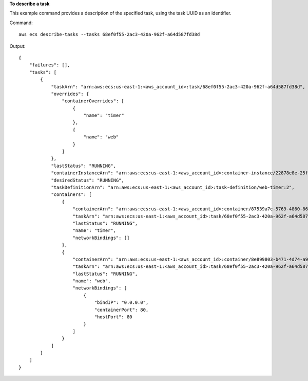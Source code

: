 **To describe a task**

This example command provides a description of the specified task, using the task UUID as an identifier.

Command::

  aws ecs describe-tasks --tasks 68ef0f55-2ac3-420a-962f-a64d587fd38d

Output::

	{
	    "failures": [],
	    "tasks": [
	        {
	            "taskArn": "arn:aws:ecs:us-east-1:<aws_account_id>:task/68ef0f55-2ac3-420a-962f-a64d587fd38d",
	            "overrides": {
	                "containerOverrides": [
	                    {
	                        "name": "timer"
	                    },
	                    {
	                        "name": "web"
	                    }
	                ]
	            },
	            "lastStatus": "RUNNING",
	            "containerInstanceArn": "arn:aws:ecs:us-east-1:<aws_account_id>:container-instance/22878e8e-25f1-4868-8bee-6a36a8bee7c1",
	            "desiredStatus": "RUNNING",
	            "taskDefinitionArn": "arn:aws:ecs:us-east-1:<aws_account_id>:task-definition/web-timer:2",
	            "containers": [
	                {
	                    "containerArn": "arn:aws:ecs:us-east-1:<aws_account_id>:container/87539a7c-5769-4860-863c-e0d48da8a855",
	                    "taskArn": "arn:aws:ecs:us-east-1:<aws_account_id>:task/68ef0f55-2ac3-420a-962f-a64d587fd38d",
	                    "lastStatus": "RUNNING",
	                    "name": "timer",
	                    "networkBindings": []
	                },
	                {
	                    "containerArn": "arn:aws:ecs:us-east-1:<aws_account_id>:container/8e899803-b471-4d74-a9d9-3081c76b23fd",
	                    "taskArn": "arn:aws:ecs:us-east-1:<aws_account_id>:task/68ef0f55-2ac3-420a-962f-a64d587fd38d",
	                    "lastStatus": "RUNNING",
	                    "name": "web",
	                    "networkBindings": [
	                        {
	                            "bindIP": "0.0.0.0",
	                            "containerPort": 80,
	                            "hostPort": 80
	                        }
	                    ]
	                }
	            ]
	        }
	    ]
	}
